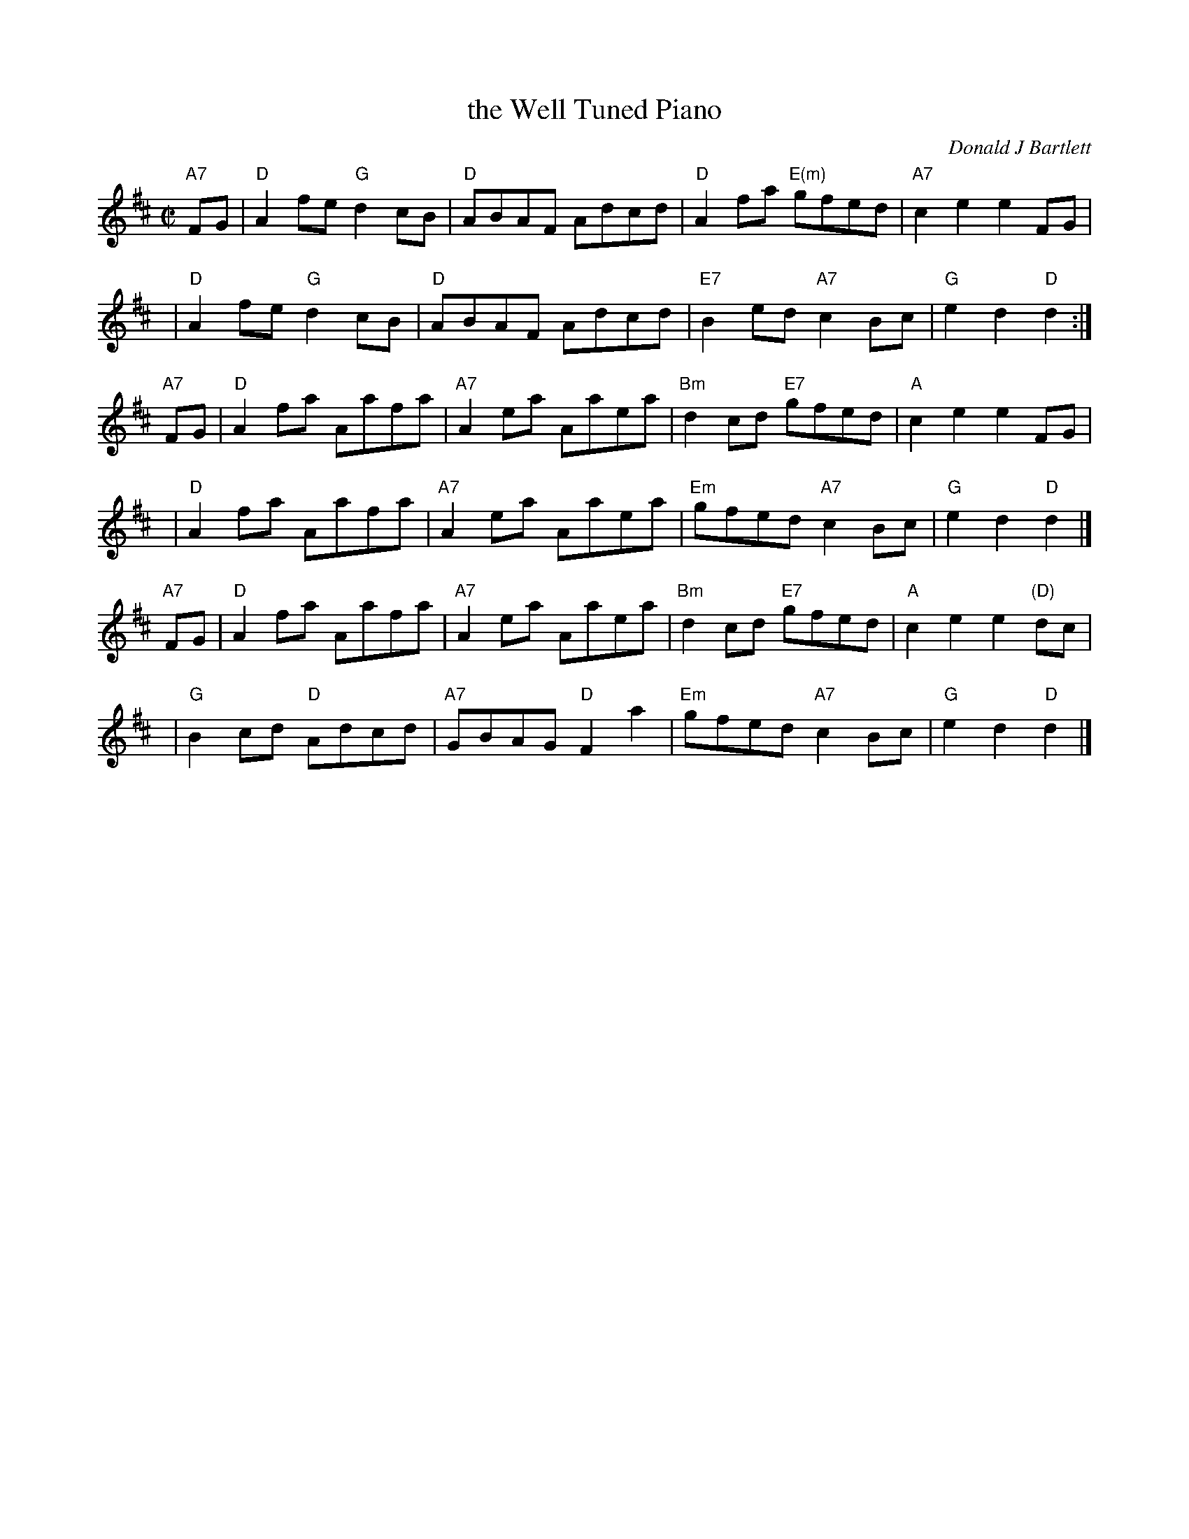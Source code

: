 X: 1
T: the Well Tuned Piano
C: Donald J Bartlett
N: \251 1975 Donald J. Bartlett, Mississauga, Ontario
S: printed MS of unknown origin, rcvd from Lydia Hedges 2011-2-28
R: reel
Z: 2011 John Chambers <jc:trillian.mit.edu>
M: C|
L: 1/8
K: D
"A7"FG | "D"A2fe "G"d2cB | "D"ABAF Adcd | "D"A2fa "E(m)"gfed | "A7"c2e2 e2FG |
y4 | "D"A2fe "G"d2cB | "D"ABAF Adcd | "E7"B2ed "A7"c2Bc | "G"e2d2 "D"d2 :|
"A7"FG | "D"A2fa Aafa | "A7"A2ea Aaea | "Bm"d2cd "E7"gfed | "A"c2e2 e2FG |
y4 | "D"A2fa Aafa | "A7"A2ea Aaea | "Em"gfed "A7"c2Bc | "G"e2d2 "D"d2 |]
"A7"FG | "D"A2fa Aafa | "A7"A2ea Aaea | "Bm"d2cd "E7"gfed | "A"c2e2 e2"(D)"dc |
y4 | "G"B2cd "D"Adcd | "A7"GBAG "D"F2a2 | "Em"gfed "A7"c2Bc | "G"e2d2 "D"d2 |]
